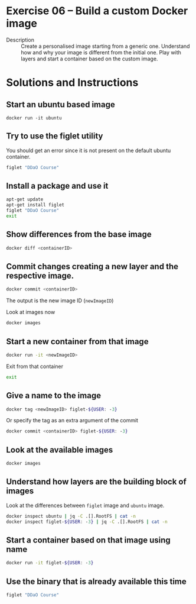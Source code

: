* Exercise 06 – Build a custom Docker image
  - Description :: Create a personalised image starting from a generic one. Understand how and why your image is different from the initial one. Play with layers and start a container based on the custom image.

* Solutions and Instructions
** Start an ubuntu based image
   #+BEGIN_SRC
   docker run -it ubuntu
   #+END_SRC
** Try to use the figlet utility
   You should get an error since it is not present on the default ubuntu container.
   #+BEGIN_SRC sh
   figlet "DDaO Course"
   #+END_SRC
** Install a package and use it
   #+BEGIN_SRC sh
   apt-get update
   apt-get install figlet
   figlet "DDaO Course"
   exit
   #+END_SRC
** Show differences from the base image
   #+BEGIN_SRC sh
   docker diff <containerID>
   #+END_SRC
** Commit changes creating a new layer and the respective image.
   #+BEGIN_SRC sh
   docker commit <containerID>
   #+END_SRC
   The output is the new image ID (=newImageID=)

   Look at images now
   #+BEGIN_SRC sh
   docker images
   #+END_SRC
** Start a new container from that image
   #+BEGIN_SRC sh
   docker run -it <newImageID>
   #+END_SRC

   Exit from that container
   #+BEGIN_SRC sh
   exit
   #+END_SRC
** Give a name to the image
   #+BEGIN_SRC sh
   docker tag <newImageID> figlet-${USER: -3}
   #+END_SRC
   Or specify the tag as an extra argument of the commit
   #+BEGIN_SRC sh
   docker commit <containerID> figlet-${USER: -3}
   #+END_SRC
** Look at the available images
   #+BEGIN_SRC sh
   docker images
   #+END_SRC
** Understand how layers are the building block of images
   Look at the differences between =figlet= image and =ubuntu= image.
   #+BEGIN_SRC sh
   docker inspect ubuntu | jq -C .[].RootFS | cat -n
   docker inspect figlet-${USER: -3} | jq -C .[].RootFS | cat -n
   #+END_SRC
** Start a container based on that image using name
   #+BEGIN_SRC sh
   docker run -it figlet-${USER: -3}
   #+END_SRC
** Use the binary that is already available this time
   #+BEGIN_SRC sh
   figlet "DDaO Course"
   #+END_SRC
